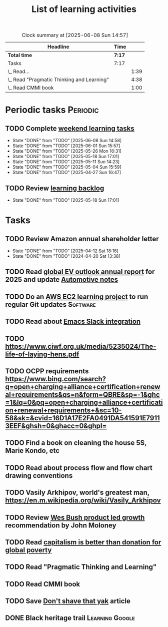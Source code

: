 #+TITLE: List of learning activities
#+FILETAGS: :Learning:
#+STARTUP: content

#+BEGIN: clocktable :scope file :maxlevel 2
#+CAPTION: Clock summary at [2025-06-08 Sun 14:57]
| Headline                                   | Time   |      |
|--------------------------------------------+--------+------|
| *Total time*                               | *7:17* |      |
|--------------------------------------------+--------+------|
| Tasks                                      | 7:17   |      |
| \_  Read...                                |        | 1:39 |
| \_  Read "Pragmatic Thinking and Learning" |        | 4:38 |
| \_  Read CMMI book                         |        | 1:00 |
#+END:

* Periodic tasks                                                   :Periodic:


** TODO Complete [[elisp:(org-agenda t "lt")][weekend learning tasks]]
   SCHEDULED: <2025-06-15 Sun 06:00 +7d>
   :PROPERTIES:
   :EFFORT: 01:00
   :BENEFIT: 200
   :RATIO: 2.00
   :LAST_REPEAT: [2025-06-08 Sun 14:58]
   :END:
   - State "DONE"       from "TODO"       [2025-06-08 Sun 14:58]
   - State "DONE"       from "TODO"       [2025-06-01 Sun 15:57]
   - State "DONE"       from "TODO"       [2025-05-26 Mon 16:31]
   - State "DONE"       from "TODO"       [2025-05-18 Sun 17:01]
   - State "DONE"       from "TODO"       [2025-05-11 Sun 14:23]
   - State "DONE"       from "TODO"       [2025-05-04 Sun 15:59]
   - State "DONE"       from "TODO"       [2025-04-27 Sun 16:47]


** TODO Review [[elisp:(org-agenda t "lb")][learning backlog]]
   SCHEDULED: <2025-06-15 Sun 06:00 +28d>
   :PROPERTIES:
   :EFFORT: 01:00
   :BENEFIT: 200
   :RATIO: 2.00
   :LAST_REPEAT: [2025-05-18 Sun 17:01]
   :END:



   - State "DONE"       from "TODO"       [2025-05-18 Sun 17:01]


* Tasks


** TODO Review Amazon annual shareholder letter
   SCHEDULED: <2026-04-12 Sun +52w>
   :PROPERTIES:
   :EFFORT: 00:15
   :BENEFIT: 10
   :RATIO: 0.40
   :LAST_REPEAT: [2025-04-12 Sat 18:16]
   :END:


   - State "DONE"       from "TODO"       [2025-04-12 Sat 18:16]
   - State "DONE"       from "TODO"       [2024-04-20 Sat 13:38]


** TODO Read [[https://www.iea.org/reports/global-ev-outlook-2024][global EV outlook annual report]] for 2025 and update [[file:Automotive.org][Automotive notes]]
SCHEDULED: <2025-06-01 Sun +52w>
:PROPERTIES:
:EFFORT:  01:00
:BENEFIT: 10
:RATIO: 0.40
:END:
:LOGBOOK:
CLOCK: [2025-06-08 Sun 08:28]--[2025-06-08 Sun 10:07] =>  1:39
:END:


** TODO Do an [[id:0ed956b1-7a46-41f8-9823-03db651ce312][AWS EC2 learning project]] to run regular Git updates  :Software:
   :PROPERTIES:
   :EFFORT: 04:00
   :BENEFIT: 500
   :RATIO: 1.25
   :END:


** TODO Read about [[https://github.com/emacs-slack/emacs-slack/blob/master/README.md][Emacs Slack integration]]
  :PROPERTIES:
  :EFFORT: 00:15
  :BENEFIT: 10
  :RATIO: 0.40
  :END:


** TODO https://www.ciwf.org.uk/media/5235024/The-life-of-laying-hens.pdf
   :PROPERTIES:
   :EFFORT: 00:15
   :BENEFIT: 10
   :RATIO: 0.40
   :END:


** TODO OCPP requirements https://www.bing.com/search?q=open+charging+alliance+certification+renewal+requirements&qs=n&form=QBRE&sp=-1&ghc=1&lq=0&pq=open+charging+alliance+certification+renewal+requirements+&sc=10-58&sk=&cvid=16D1A17E2FA0491DA541591E79113EEF&ghsh=0&ghacc=0&ghpl=
   :PROPERTIES:
   :EFFORT: 00:15
   :BENEFIT: 10
   :RATIO: 0.40
   :END:
   :LOGBOOK:
   CLOCK: [2025-02-23 Sun 06:50]--[2025-02-23 Sun 06:50] =>  0:00
   :END:


** TODO Find a book on cleaning the house 5S, Marie Kondo, etc
   :PROPERTIES:
   :EFFORT: 00:15
   :BENEFIT: 25
   :RATIO: 1.00
   :END:


** TODO Read about process flow and flow chart drawing conventions
   :PROPERTIES:
   :EFFORT: 00:15
   :BENEFIT: 25
   :RATIO: 1.00
   :END:


** TODO Vasily Arkhipov, world's greatest man, https://en.m.wikipedia.org/wiki/Vasily_Arkhipov
   :PROPERTIES:
   :EFFORT: 00:15
   :BENEFIT: 10
   :RATIO: 0.40
   :END:


** TODO Review [[https://productled.com/?utm_campaign=22022513949&utm_source=g&utm_medium=cpc&utm_content&utm_term=product%20led%20growth&ad_id=725907232753&gad_source=1&gclid=EAIaIQobChMIkt3oxq6-jAMVgr5mAh0VwiReEAAYASAAEgIXS_D_BwE][Wes Bush product led growth]] recommendation by John Moloney
   :PROPERTIES:
   :EFFORT: 00:15
   :BENEFIT: 25
   :RATIO: 1.00
   :END:


** TODO Read [[https://drive.google.com/file/d/1ojOT-hP7nFUTNCUCGk_AKMN45E547Tvd/view?usp=drive_link][capitalism is better than donation for global poverty]]
   :PROPERTIES:
   :EFFORT: 00:15
   :BENEFIT: 25
   :RATIO: 1.00
   :END:


** TODO Read "Pragmatic Thinking and Learning"
SCHEDULED: <2025-04-27 Sun>
:PROPERTIES:
:EFFORT:  10:00
:BENEFIT: 1000
:RATIO: 1.00
:END:
:LOGBOOK:
CLOCK: [2025-05-11 Sun 06:40]--[2025-05-11 Sun 07:40] =>  1:00
CLOCK: [2025-02-23 Sun 06:50]--[2025-02-23 Sun 08:02] =>  1:12
CLOCK: [2025-02-09 Sun 06:37]--[2025-02-09 Sun 07:33] =>  0:56
CLOCK: [2025-04-27 Sun 06:45]--[2025-04-27 Sun 08:15] =>  1:30
:END:


** TODO Read CMMI book
  :PROPERTIES:
  :EFFORT: 06:00
  :BENEFIT: 600
  :RATIO: 1.00
  :END:
  :LOGBOOK:
  CLOCK: [2025-01-12 Sun 10:40]--[2025-01-12 Sun 11:40] =>  1:00
  :END:


** TODO Save [[https://seths.blog/2005/03/dont_shave_that/][Don't shave that yak]] article
   :PROPERTIES:
   :EFFORT: 00:15
   :BENEFIT: 25
   :RATIO: 1.00
   :END:


** DONE Black heritage trail                                :Learning:Google:
   :PROPERTIES:
   :EFFORT: 00:15
   :BENEFIT: 10
   :RATIO: 0.40
   :END:

